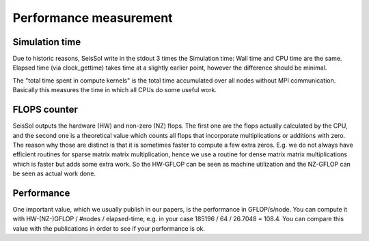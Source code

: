 Performance measurement
=======================

Simulation time
---------------

Due to historic reasons, SeisSol write in the stdout 3 times the
Simulation time: Wall time and CPU time are the same. Elapsed time (via
clock_gettime) takes time at a slightly earlier point, however the
difference should be minimal.

The "total time spent in compute kernels" is the total time accumulated
over all nodes without MPI communication. Basically this measures the
time in which all CPUs do some useful work.

FLOPS counter
-------------

SeisSol outputs the hardware (HW) and non-zero (NZ) flops. The first one
are the flops actually calculated by the CPU, and the second one is a
theoretical value which counts all flops that incorporate
multiplications or additions with zero. The reason why those are
distinct is that it is sometimes faster to compute a few extra zeros.
E.g. we do not always have efficient routines for sparse matrix matrix
multiplication, hence we use a routine for dense matrix matrix
multiplications which is faster but adds some extra work. So the
HW-GFLOP can be seen as machine utilization and the NZ-GFLOP can be seen
as actual work done.

Performance
-----------

One important value, which we usually publish in our papers, is the
performance in GFLOP/s/node. You can compute it with HW-(NZ-)GFLOP /
#nodes / elapsed-time, e.g. in your case 185196 / 64 / 26.7048 = 108.4.
You can compare this value with the publications in order to see if your
performance is ok.
